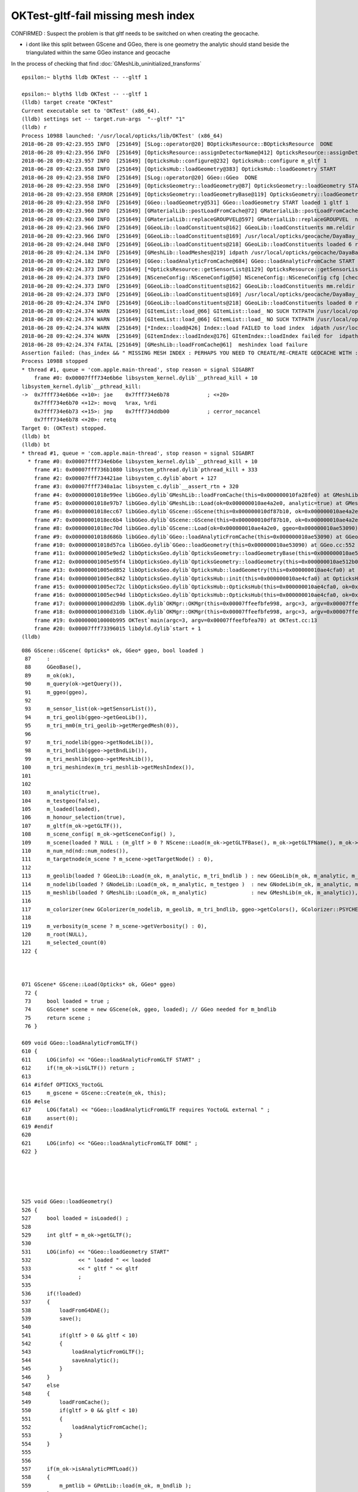 OKTest-gltf-fail missing mesh index
===================================

CONFIRMED : Suspect the problem is that gltf needs to be switched on 
when creating the geocache.

* i dont like this split between GScene and GGeo, there is one geometry the 
  analytic should stand beside the triangulated within the same GGeo instance
  and geocache 




In the process of checking that find :doc:`GMeshLib_uninitialized_transforms`


::

    epsilon:~ blyth$ lldb OKTest -- --gltf 1

    epsilon:~ blyth$ lldb OKTest -- --gltf 1
    (lldb) target create "OKTest"
    Current executable set to 'OKTest' (x86_64).
    (lldb) settings set -- target.run-args  "--gltf" "1"
    (lldb) r
    Process 10988 launched: '/usr/local/opticks/lib/OKTest' (x86_64)
    2018-06-28 09:42:23.955 INFO  [251649] [SLog::operator@20] BOpticksResource::BOpticksResource  DONE
    2018-06-28 09:42:23.956 INFO  [251649] [OpticksResource::assignDetectorName@412] OpticksResource::assignDetectorName m_detector dayabay
    2018-06-28 09:42:23.957 INFO  [251649] [OpticksHub::configure@232] OpticksHub::configure m_gltf 1
    2018-06-28 09:42:23.958 INFO  [251649] [OpticksHub::loadGeometry@383] OpticksHub::loadGeometry START
    2018-06-28 09:42:23.958 INFO  [251649] [SLog::operator@20] GGeo::GGeo  DONE
    2018-06-28 09:42:23.958 INFO  [251649] [OpticksGeometry::loadGeometry@87] OpticksGeometry::loadGeometry START 
    2018-06-28 09:42:23.958 ERROR [251649] [OpticksGeometry::loadGeometryBase@119] OpticksGeometry::loadGeometryBase START 
    2018-06-28 09:42:23.958 INFO  [251649] [GGeo::loadGeometry@531] GGeo::loadGeometry START loaded 1 gltf 1
    2018-06-28 09:42:23.960 INFO  [251649] [GMaterialLib::postLoadFromCache@72] GMaterialLib::postLoadFromCache  nore 0 noab 0 nosc 0 xxre 0 xxab 0 xxsc 0 fxre 0 fxab 0 fxsc 0 groupvel 1
    2018-06-28 09:42:23.960 INFO  [251649] [GMaterialLib::replaceGROUPVEL@597] GMaterialLib::replaceGROUPVEL  ni 38
    2018-06-28 09:42:23.966 INFO  [251649] [GGeoLib::loadConstituents@162] GGeoLib::loadConstituents mm.reldir GMergedMesh gp.reldir GParts MAX_MERGED_MESH  10
    2018-06-28 09:42:23.966 INFO  [251649] [GGeoLib::loadConstituents@169] /usr/local/opticks/geocache/DayaBay_VGDX_20140414-1300/g4_00.dae/96ff965744a2f6b78c24e33c80d3a4cd/1
    2018-06-28 09:42:24.048 INFO  [251649] [GGeoLib::loadConstituents@218] GGeoLib::loadConstituents loaded 6 ridx (  0,  1,  2,  3,  4,  5,)
    2018-06-28 09:42:24.134 INFO  [251649] [GMeshLib::loadMeshes@219] idpath /usr/local/opticks/geocache/DayaBay_VGDX_20140414-1300/g4_00.dae/96ff965744a2f6b78c24e33c80d3a4cd/1
    2018-06-28 09:42:24.182 INFO  [251649] [GGeo::loadAnalyticFromCache@684] GGeo::loadAnalyticFromCache START
    2018-06-28 09:42:24.373 INFO  [251649] [*OpticksResource::getSensorList@1129] OpticksResource::getSensorList NSensorList:  NSensor count 6888 distinct identier count 684
    2018-06-28 09:42:24.373 INFO  [251649] [NSceneConfig::NSceneConfig@50] NSceneConfig::NSceneConfig cfg [check_surf_containment=0,check_aabb_containment=0,instance_repeat_min=400,instance_vertex_min=0]
    2018-06-28 09:42:24.373 INFO  [251649] [GGeoLib::loadConstituents@162] GGeoLib::loadConstituents mm.reldir GMergedMeshAnalytic gp.reldir GPartsAnalytic MAX_MERGED_MESH  10
    2018-06-28 09:42:24.373 INFO  [251649] [GGeoLib::loadConstituents@169] /usr/local/opticks/geocache/DayaBay_VGDX_20140414-1300/g4_00.dae/96ff965744a2f6b78c24e33c80d3a4cd/1
    2018-06-28 09:42:24.374 INFO  [251649] [GGeoLib::loadConstituents@218] GGeoLib::loadConstituents loaded 0 ridx ()
    2018-06-28 09:42:24.374 WARN  [251649] [GItemList::load_@66] GItemList::load_ NO SUCH TXTPATH /usr/local/opticks/geocache/DayaBay_VGDX_20140414-1300/g4_00.dae/96ff965744a2f6b78c24e33c80d3a4cd/1/GNodeLibAnalytic/PVNames.txt
    2018-06-28 09:42:24.374 WARN  [251649] [GItemList::load_@66] GItemList::load_ NO SUCH TXTPATH /usr/local/opticks/geocache/DayaBay_VGDX_20140414-1300/g4_00.dae/96ff965744a2f6b78c24e33c80d3a4cd/1/GNodeLibAnalytic/LVNames.txt
    2018-06-28 09:42:24.374 WARN  [251649] [*Index::load@426] Index::load FAILED to load index  idpath /usr/local/opticks/geocache/DayaBay_VGDX_20140414-1300/g4_00.dae/96ff965744a2f6b78c24e33c80d3a4cd/1 itemtype GItemIndex Source path /usr/local/opticks/geocache/DayaBay_VGDX_20140414-1300/g4_00.dae/96ff965744a2f6b78c24e33c80d3a4cd/1/MeshIndexAnalytic/GItemIndexSource.json Local path /usr/local/opticks/geocache/DayaBay_VGDX_20140414-1300/g4_00.dae/96ff965744a2f6b78c24e33c80d3a4cd/1/MeshIndexAnalytic/GItemIndexLocal.json
    2018-06-28 09:42:24.374 WARN  [251649] [GItemIndex::loadIndex@176] GItemIndex::loadIndex failed for  idpath /usr/local/opticks/geocache/DayaBay_VGDX_20140414-1300/g4_00.dae/96ff965744a2f6b78c24e33c80d3a4cd/1 reldir MeshIndexAnalytic override NULL
    2018-06-28 09:42:24.374 FATAL [251649] [GMeshLib::loadFromCache@61]  meshindex load failure 
    Assertion failed: (has_index && " MISSING MESH INDEX : PERHAPS YOU NEED TO CREATE/RE-CREATE GEOCACHE WITH : op.sh -G "), function loadFromCache, file /Users/blyth/opticks/ggeo/GMeshLib.cc, line 62.
    Process 10988 stopped
    * thread #1, queue = 'com.apple.main-thread', stop reason = signal SIGABRT
        frame #0: 0x00007fff734e6b6e libsystem_kernel.dylib`__pthread_kill + 10
    libsystem_kernel.dylib`__pthread_kill:
    ->  0x7fff734e6b6e <+10>: jae    0x7fff734e6b78            ; <+20>
        0x7fff734e6b70 <+12>: movq   %rax, %rdi
        0x7fff734e6b73 <+15>: jmp    0x7fff734ddb00            ; cerror_nocancel
        0x7fff734e6b78 <+20>: retq   
    Target 0: (OKTest) stopped.
    (lldb) bt
    (lldb) bt
    * thread #1, queue = 'com.apple.main-thread', stop reason = signal SIGABRT
      * frame #0: 0x00007fff734e6b6e libsystem_kernel.dylib`__pthread_kill + 10
        frame #1: 0x00007fff736b1080 libsystem_pthread.dylib`pthread_kill + 333
        frame #2: 0x00007fff734421ae libsystem_c.dylib`abort + 127
        frame #3: 0x00007fff7340a1ac libsystem_c.dylib`__assert_rtn + 320
        frame #4: 0x00000001018e99ee libGGeo.dylib`GMeshLib::loadFromCache(this=0x000000010fa28fe0) at GMeshLib.cc:62
        frame #5: 0x00000001018e97b7 libGGeo.dylib`GMeshLib::Load(ok=0x000000010ae4a2e0, analytic=true) at GMeshLib.cc:50
        frame #6: 0x00000001018ecc67 libGGeo.dylib`GScene::GScene(this=0x000000010df87b10, ok=0x000000010ae4a2e0, ggeo=0x000000010ae53090, loaded=true) at GScene.cc:115
        frame #7: 0x00000001018ec6b4 libGGeo.dylib`GScene::GScene(this=0x000000010df87b10, ok=0x000000010ae4a2e0, ggeo=0x000000010ae53090, loaded=true) at GScene.cc:122
        frame #8: 0x00000001018ec70d libGGeo.dylib`GScene::Load(ok=0x000000010ae4a2e0, ggeo=0x000000010ae53090) at GScene.cc:74
        frame #9: 0x00000001018d686b libGGeo.dylib`GGeo::loadAnalyticFromCache(this=0x000000010ae53090) at GGeo.cc:685
        frame #10: 0x00000001018d57ca libGGeo.dylib`GGeo::loadGeometry(this=0x000000010ae53090) at GGeo.cc:552
        frame #11: 0x00000001005e9ed2 libOpticksGeo.dylib`OpticksGeometry::loadGeometryBase(this=0x000000010ae512b0) at OpticksGeometry.cc:140
        frame #12: 0x00000001005e95f4 libOpticksGeo.dylib`OpticksGeometry::loadGeometry(this=0x000000010ae512b0) at OpticksGeometry.cc:89
        frame #13: 0x00000001005ed852 libOpticksGeo.dylib`OpticksHub::loadGeometry(this=0x000000010ae4cfa0) at OpticksHub.cc:387
        frame #14: 0x00000001005ec842 libOpticksGeo.dylib`OpticksHub::init(this=0x000000010ae4cfa0) at OpticksHub.cc:175
        frame #15: 0x00000001005ec72c libOpticksGeo.dylib`OpticksHub::OpticksHub(this=0x000000010ae4cfa0, ok=0x000000010ae4a2e0) at OpticksHub.cc:157
        frame #16: 0x00000001005ec94d libOpticksGeo.dylib`OpticksHub::OpticksHub(this=0x000000010ae4cfa0, ok=0x000000010ae4a2e0) at OpticksHub.cc:156
        frame #17: 0x00000001000d2d9b libOK.dylib`OKMgr::OKMgr(this=0x00007ffeefbfe998, argc=3, argv=0x00007ffeefbfea70, argforced=0x0000000000000000) at OKMgr.cc:44
        frame #18: 0x00000001000d31db libOK.dylib`OKMgr::OKMgr(this=0x00007ffeefbfe998, argc=3, argv=0x00007ffeefbfea70, argforced=0x0000000000000000) at OKMgr.cc:52
        frame #19: 0x000000010000b995 OKTest`main(argc=3, argv=0x00007ffeefbfea70) at OKTest.cc:13
        frame #20: 0x00007fff73396015 libdyld.dylib`start + 1
    (lldb) 





::

     086 GScene::GScene( Opticks* ok, GGeo* ggeo, bool loaded )
      87     :
      88     GGeoBase(),
      89     m_ok(ok),
      90     m_query(ok->getQuery()),
      91     m_ggeo(ggeo),
      92 
      93     m_sensor_list(ok->getSensorList()),
      94     m_tri_geolib(ggeo->getGeoLib()),
      95     m_tri_mm0(m_tri_geolib->getMergedMesh(0)),
      96 
      97     m_tri_nodelib(ggeo->getNodeLib()),
      98     m_tri_bndlib(ggeo->getBndLib()),
      99     m_tri_meshlib(ggeo->getMeshLib()),
     100     m_tri_meshindex(m_tri_meshlib->getMeshIndex()),
     101 
     102 
     103     m_analytic(true),
     104     m_testgeo(false),
     105     m_loaded(loaded),
     106     m_honour_selection(true),
     107     m_gltf(m_ok->getGLTF()),
     108     m_scene_config( m_ok->getSceneConfig() ),
     109     m_scene(loaded ? NULL : (m_gltf > 0 ? NScene::Load(m_ok->getGLTFBase(), m_ok->getGLTFName(), m_ok->getIdFold(), m_scene_config, m_ok->getDbgNode()) : NULL)),
     110     m_num_nd(nd::num_nodes()),
     111     m_targetnode(m_scene ? m_scene->getTargetNode() : 0),
     112 
     113     m_geolib(loaded ? GGeoLib::Load(m_ok, m_analytic, m_tri_bndlib ) : new GGeoLib(m_ok, m_analytic, m_tri_bndlib)),
     114     m_nodelib(loaded ? GNodeLib::Load(m_ok, m_analytic, m_testgeo )  : new GNodeLib(m_ok, m_analytic, m_testgeo )),
     115     m_meshlib(loaded ? GMeshLib::Load(m_ok, m_analytic)              : new GMeshLib(m_ok, m_analytic)),
     116 
     117     m_colorizer(new GColorizer(m_nodelib, m_geolib, m_tri_bndlib, ggeo->getColors(), GColorizer::PSYCHEDELIC_NODE )),   // GColorizer::SURFACE_INDEX
     118 
     119     m_verbosity(m_scene ? m_scene->getVerbosity() : 0),
     120     m_root(NULL),
     121     m_selected_count(0)
     122 {



     071 GScene* GScene::Load(Opticks* ok, GGeo* ggeo)
      72 {
      73     bool loaded = true ;
      74     GScene* scene = new GScene(ok, ggeo, loaded); // GGeo needed for m_bndlib 
      75     return scene ;
      76 }

     609 void GGeo::loadAnalyticFromGLTF()
     610 {
     611     LOG(info) << "GGeo::loadAnalyticFromGLTF START" ;
     612     if(!m_ok->isGLTF()) return ;
     613 
     614 #ifdef OPTICKS_YoctoGL
     615     m_gscene = GScene::Create(m_ok, this);
     616 #else
     617     LOG(fatal) << "GGeo::loadAnalyticFromGLTF requires YoctoGL external " ;
     618     assert(0);
     619 #endif
     620 
     621     LOG(info) << "GGeo::loadAnalyticFromGLTF DONE" ;
     622 }





     525 void GGeo::loadGeometry()
     526 {
     527     bool loaded = isLoaded() ;
     528 
     529     int gltf = m_ok->getGLTF();
     530 
     531     LOG(info) << "GGeo::loadGeometry START"
     532               << " loaded " << loaded
     533               << " gltf " << gltf
     534               ;
     535 
     536     if(!loaded)
     537     {
     538         loadFromG4DAE();
     539         save();
     540 
     541         if(gltf > 0 && gltf < 10)
     542         {
     543             loadAnalyticFromGLTF();
     544             saveAnalytic();
     545         }
     546     }
     547     else
     548     {
     549         loadFromCache();
     550         if(gltf > 0 && gltf < 10)
     551         {
     552             loadAnalyticFromCache();
     553         }
     554     }
     555 
     556 
     557     if(m_ok->isAnalyticPMTLoad())
     558     {
     559         m_pmtlib = GPmtLib::load(m_ok, m_bndlib );
     560     }
     561 
     562     if( gltf >= 10 )
     563     {
     564         LOG(info) << "GGeo::loadGeometry DEBUGGING loadAnalyticFromGLTF " ;
     565         loadAnalyticFromGLTF();
     566     }
     567 
     568     setupLookup();
     569     setupColors();
     570     setupTyp();
     571     LOG(info) << "GGeo::loadGeometry DONE" ;
     572 }

 


Compare some old geocache::

    epsilon:1 blyth$ ll /Volumes/Delta/usr/local/opticks/geocache/DayaBay_VGDX_20140414-1300/g4_00.dae/96ff965744a2f6b78c24e33c80d3a4cd/1/
    total 0
    drwxr-xr-x    4 blyth  staff   136 Nov 28  2017 MeshIndex
    drwxr-xr-x    5 blyth  staff   170 Nov 28  2017 GSurfaceLib
    drwxr-xr-x    3 blyth  staff   102 Nov 28  2017 GSourceLib
    drwxr-xr-x    5 blyth  staff   170 Nov 28  2017 GScintillatorLib
    drwxr-xr-x    5 blyth  staff   170 Nov 28  2017 GNodeLib
    drwxr-xr-x    3 blyth  staff   102 Nov 28  2017 GMaterialLib
    drwxr-xr-x    6 blyth  staff   204 Nov 28  2017 GItemList
    drwxr-xr-x    5 blyth  staff   170 Nov 28  2017 GBndLib
    drwxr-xr-x    4 blyth  staff   136 Nov 28  2017 MeshIndexAnalytic
    drwxr-xr-x    5 blyth  staff   170 Nov 28  2017 GNodeLibAnalytic
    drwxr-xr-x   17 blyth  staff   578 Nov 28  2017 .
    drwxr-xr-x    4 blyth  staff   136 Nov 29  2017 ..
    drwxr-xr-x  251 blyth  staff  8534 Nov 29  2017 GMeshLib
    drwxr-xr-x    8 blyth  staff   272 Nov 29  2017 GMergedMesh
    drwxr-xr-x    7 blyth  staff   238 Nov 29  2017 GPartsAnalytic
    drwxr-xr-x  251 blyth  staff  8534 Nov 29  2017 GMeshLibAnalytic
    drwxr-xr-x    8 blyth  staff   272 Nov 29  2017 GMergedMeshAnalytic

    epsilon:1 blyth$ ll /Volumes/Delta/usr/local/opticks/geocache/DayaBay_VGDX_20140414-1300/g4_00.dae/96ff965744a2f6b78c24e33c80d3a4cd/2/
    total 0
    drwxr-xr-x    4 blyth  staff   136 Nov 29  2017 MeshIndex
    drwxr-xr-x    5 blyth  staff   170 Nov 29  2017 GSurfaceLib
    drwxr-xr-x    3 blyth  staff   102 Nov 29  2017 GSourceLib
    drwxr-xr-x    5 blyth  staff   170 Nov 29  2017 GScintillatorLib
    drwxr-xr-x    5 blyth  staff   170 Nov 29  2017 GNodeLib
    drwxr-xr-x    3 blyth  staff   102 Nov 29  2017 GMaterialLib
    drwxr-xr-x    6 blyth  staff   204 Nov 29  2017 GItemList
    drwxr-xr-x    3 blyth  staff   102 Nov 29  2017 GBndLib
    drwxr-xr-x    4 blyth  staff   136 Nov 29  2017 ..
    drwxr-xr-x   12 blyth  staff   408 Nov 29  2017 .
    drwxr-xr-x  251 blyth  staff  8534 Nov 29  2017 GMeshLib
    drwxr-xr-x    8 blyth  staff   272 Nov 29  2017 GMergedMesh
    epsilon:1 blyth$ 

With the last one::

    epsilon:1 blyth$ ll /usr/local/opticks/geocache/DayaBay_VGDX_20140414-1300/g4_00.dae/96ff965744a2f6b78c24e33c80d3a4cd/1/
    total 0
    drwxr-xr-x    3 blyth  staff    96 Apr  4 21:59 ..
    drwxr-xr-x    8 blyth  staff   256 Apr  4 21:59 GMergedMesh
    drwxr-xr-x    4 blyth  staff   128 Apr  4 21:59 MeshIndex
    drwxr-xr-x  251 blyth  staff  8032 Apr  4 21:59 GMeshLib
    drwxr-xr-x    3 blyth  staff    96 Apr  4 21:59 GMaterialLib
    drwxr-xr-x    5 blyth  staff   160 Apr  4 21:59 GSurfaceLib
    drwxr-xr-x    5 blyth  staff   160 Apr  4 21:59 GScintillatorLib
    drwxr-xr-x    3 blyth  staff    96 Apr  4 21:59 GSourceLib
    drwxr-xr-x    6 blyth  staff   192 Apr  4 21:59 GItemList
    drwxr-xr-x    5 blyth  staff   160 Apr  4 22:00 GBndLib
    drwxr-xr-x    2 blyth  staff    64 Apr  5 10:02 MeshIndexAnalytic
    drwxr-xr-x    5 blyth  staff   160 Jun 23 21:09 GNodeLib
    drwxr-xr-x   13 blyth  staff   416 Jun 23 21:15 .
    epsilon:1 blyth$ 

Make some fresh geocaches into slot 101 and 103 with analytic enabled::

    epsilon:optickscore blyth$ OPTICKS_RESOURCE_LAYOUT=101 OKTest -G --gltf 1
    epsilon:optickscore blyth$ OPTICKS_RESOURCE_LAYOUT=103 OKTest -G --gltf 3


Using gltf 1 vs 3 does make a difference to GMergedMeshAnalytic::

    epsilon:96ff965744a2f6b78c24e33c80d3a4cd blyth$ diff -r --brief 101 103
    Files 101/GMergedMeshAnalytic/0/bbox.npy and 103/GMergedMeshAnalytic/0/bbox.npy differ
    Files 101/GMergedMeshAnalytic/0/boundaries.npy and 103/GMergedMeshAnalytic/0/boundaries.npy differ
    Files 101/GMergedMeshAnalytic/0/center_extent.npy and 103/GMergedMeshAnalytic/0/center_extent.npy differ
    Files 101/GMergedMeshAnalytic/0/colors.npy and 103/GMergedMeshAnalytic/0/colors.npy differ
    ...
    Files 101/GMergedMeshAnalytic/5/sensors.npy and 103/GMergedMeshAnalytic/5/sensors.npy differ
    Files 101/GMergedMeshAnalytic/5/vertices.npy and 103/GMergedMeshAnalytic/5/vertices.npy differ

    Files 101/GMeshLib/24/transforms.npy and 103/GMeshLib/24/transforms.npy differ
    Files 101/GMeshLib/42/transforms.npy and 103/GMeshLib/42/transforms.npy differ
    epsilon:96ff965744a2f6b78c24e33c80d3a4cd blyth$ 


And GMeshLib transforms (which is unexpected).  Suspect an uninitialized transform
in some GMesh (perhaps placeholders) for meshes 24 and 42.

* :doc:`GMeshLib_uninitialized_transforms`




